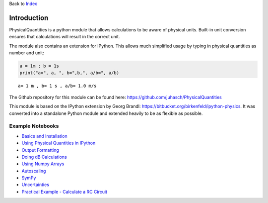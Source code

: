 Back to `Index <Index.html>`__

Introduction
============

PhysicalQuantities is a python module that allows calculations to be
aware of physical units. Built-in unit conversion ensures that
calculations will result in the correct unit.

The module also contains an extension for IPython. This allows much
simplified usage by typing in physical quantities as number and unit:

.. code:: python

    a = 1m ; b = 1s
    print("a=", a, ", b=",b,", a/b=", a/b)


.. parsed-literal::

    a= 1 m , b= 1 s , a/b= 1.0 m/s


The Github repository for this module can be found here:
https://github.com/juhasch/PhysicalQuantities

This module is based on the IPython extension by Georg Brandl:
https://bitbucket.org/birkenfeld/ipython-physics. It was converted into
a standalone Python module and extended heavily to be as flexible as
possible.

Example Notebooks
-----------------

-  `Basics and Installation <pq-basics.ipynb>`__
-  `Using Physical Quantities in IPython <pq-ipython.ipynb>`__
-  `Output Formatting <pq-formatting.ipynb>`__
-  `Doing dB Calculations <pq-dbquantity.ipynb>`__
-  `Using Numpy Arrays <pq-numpy.ipynb>`__
-  `Autoscaling <pq-autoscale.ipynb>`__
-  `SymPy <pq-sympy.ipynb>`__
-  `Uncertainties <pq-uncertainties.ipynb>`__
-  `Practical Example - Calculate a RC Circuit <pq-example.ipynb>`__

